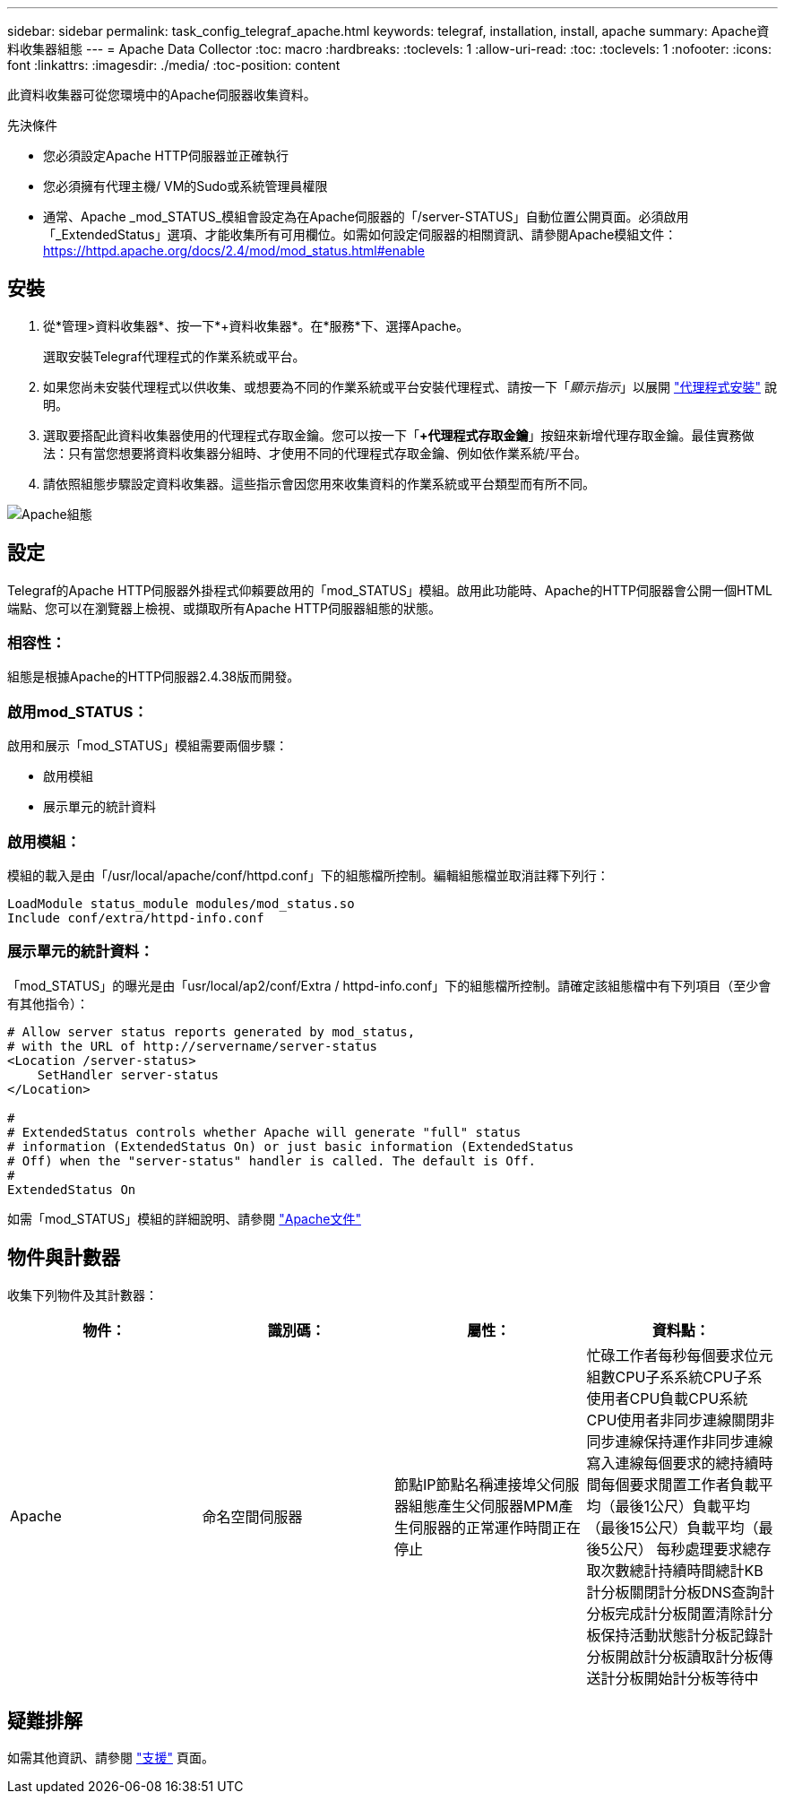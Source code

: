 ---
sidebar: sidebar 
permalink: task_config_telegraf_apache.html 
keywords: telegraf, installation, install, apache 
summary: Apache資料收集器組態 
---
= Apache Data Collector
:toc: macro
:hardbreaks:
:toclevels: 1
:allow-uri-read: 
:toc: 
:toclevels: 1
:nofooter: 
:icons: font
:linkattrs: 
:imagesdir: ./media/
:toc-position: content


[role="lead"]
此資料收集器可從您環境中的Apache伺服器收集資料。

.先決條件
* 您必須設定Apache HTTP伺服器並正確執行
* 您必須擁有代理主機/ VM的Sudo或系統管理員權限
* 通常、Apache _mod_STATUS_模組會設定為在Apache伺服器的「/server-STATUS」自動位置公開頁面。必須啟用「_ExtendedStatus」選項、才能收集所有可用欄位。如需如何設定伺服器的相關資訊、請參閱Apache模組文件： https://httpd.apache.org/docs/2.4/mod/mod_status.html#enable[]




== 安裝

. 從*管理>資料收集器*、按一下*+資料收集器*。在*服務*下、選擇Apache。
+
選取安裝Telegraf代理程式的作業系統或平台。

. 如果您尚未安裝代理程式以供收集、或想要為不同的作業系統或平台安裝代理程式、請按一下「_顯示指示_」以展開 link:task_config_telegraf_agent.html["代理程式安裝"] 說明。
. 選取要搭配此資料收集器使用的代理程式存取金鑰。您可以按一下「*+代理程式存取金鑰*」按鈕來新增代理存取金鑰。最佳實務做法：只有當您想要將資料收集器分組時、才使用不同的代理程式存取金鑰、例如依作業系統/平台。
. 請依照組態步驟設定資料收集器。這些指示會因您用來收集資料的作業系統或平台類型而有所不同。


image:ApacheDCConfigLinux.png["Apache組態"]



== 設定

Telegraf的Apache HTTP伺服器外掛程式仰賴要啟用的「mod_STATUS」模組。啟用此功能時、Apache的HTTP伺服器會公開一個HTML端點、您可以在瀏覽器上檢視、或擷取所有Apache HTTP伺服器組態的狀態。



=== 相容性：

組態是根據Apache的HTTP伺服器2.4.38版而開發。



=== 啟用mod_STATUS：

啟用和展示「mod_STATUS」模組需要兩個步驟：

* 啟用模組
* 展示單元的統計資料




=== 啟用模組：

模組的載入是由「/usr/local/apache/conf/httpd.conf」下的組態檔所控制。編輯組態檔並取消註釋下列行：

 LoadModule status_module modules/mod_status.so
 Include conf/extra/httpd-info.conf


=== 展示單元的統計資料：

「mod_STATUS」的曝光是由「usr/local/ap2/conf/Extra / httpd-info.conf」下的組態檔所控制。請確定該組態檔中有下列項目（至少會有其他指令）：

[listing]
----
# Allow server status reports generated by mod_status,
# with the URL of http://servername/server-status
<Location /server-status>
    SetHandler server-status
</Location>

#
# ExtendedStatus controls whether Apache will generate "full" status
# information (ExtendedStatus On) or just basic information (ExtendedStatus
# Off) when the "server-status" handler is called. The default is Off.
#
ExtendedStatus On
----
如需「mod_STATUS」模組的詳細說明、請參閱 link:https://httpd.apache.org/docs/2.4/mod/mod_status.html#enable["Apache文件"]



== 物件與計數器

收集下列物件及其計數器：

[cols="<.<,<.<,<.<,<.<"]
|===
| 物件： | 識別碼： | 屬性： | 資料點： 


| Apache | 命名空間伺服器 | 節點IP節點名稱連接埠父伺服器組態產生父伺服器MPM產生伺服器的正常運作時間正在停止 | 忙碌工作者每秒每個要求位元組數CPU子系系統CPU子系使用者CPU負載CPU系統CPU使用者非同步連線關閉非同步連線保持運作非同步連線寫入連線每個要求的總持續時間每個要求閒置工作者負載平均（最後1公尺）負載平均（最後15公尺）負載平均（最後5公尺） 每秒處理要求總存取次數總計持續時間總計KB計分板關閉計分板DNS查詢計分板完成計分板閒置清除計分板保持活動狀態計分板記錄計分板開啟計分板讀取計分板傳送計分板開始計分板等待中 
|===


== 疑難排解

如需其他資訊、請參閱 link:concept_requesting_support.html["支援"] 頁面。
